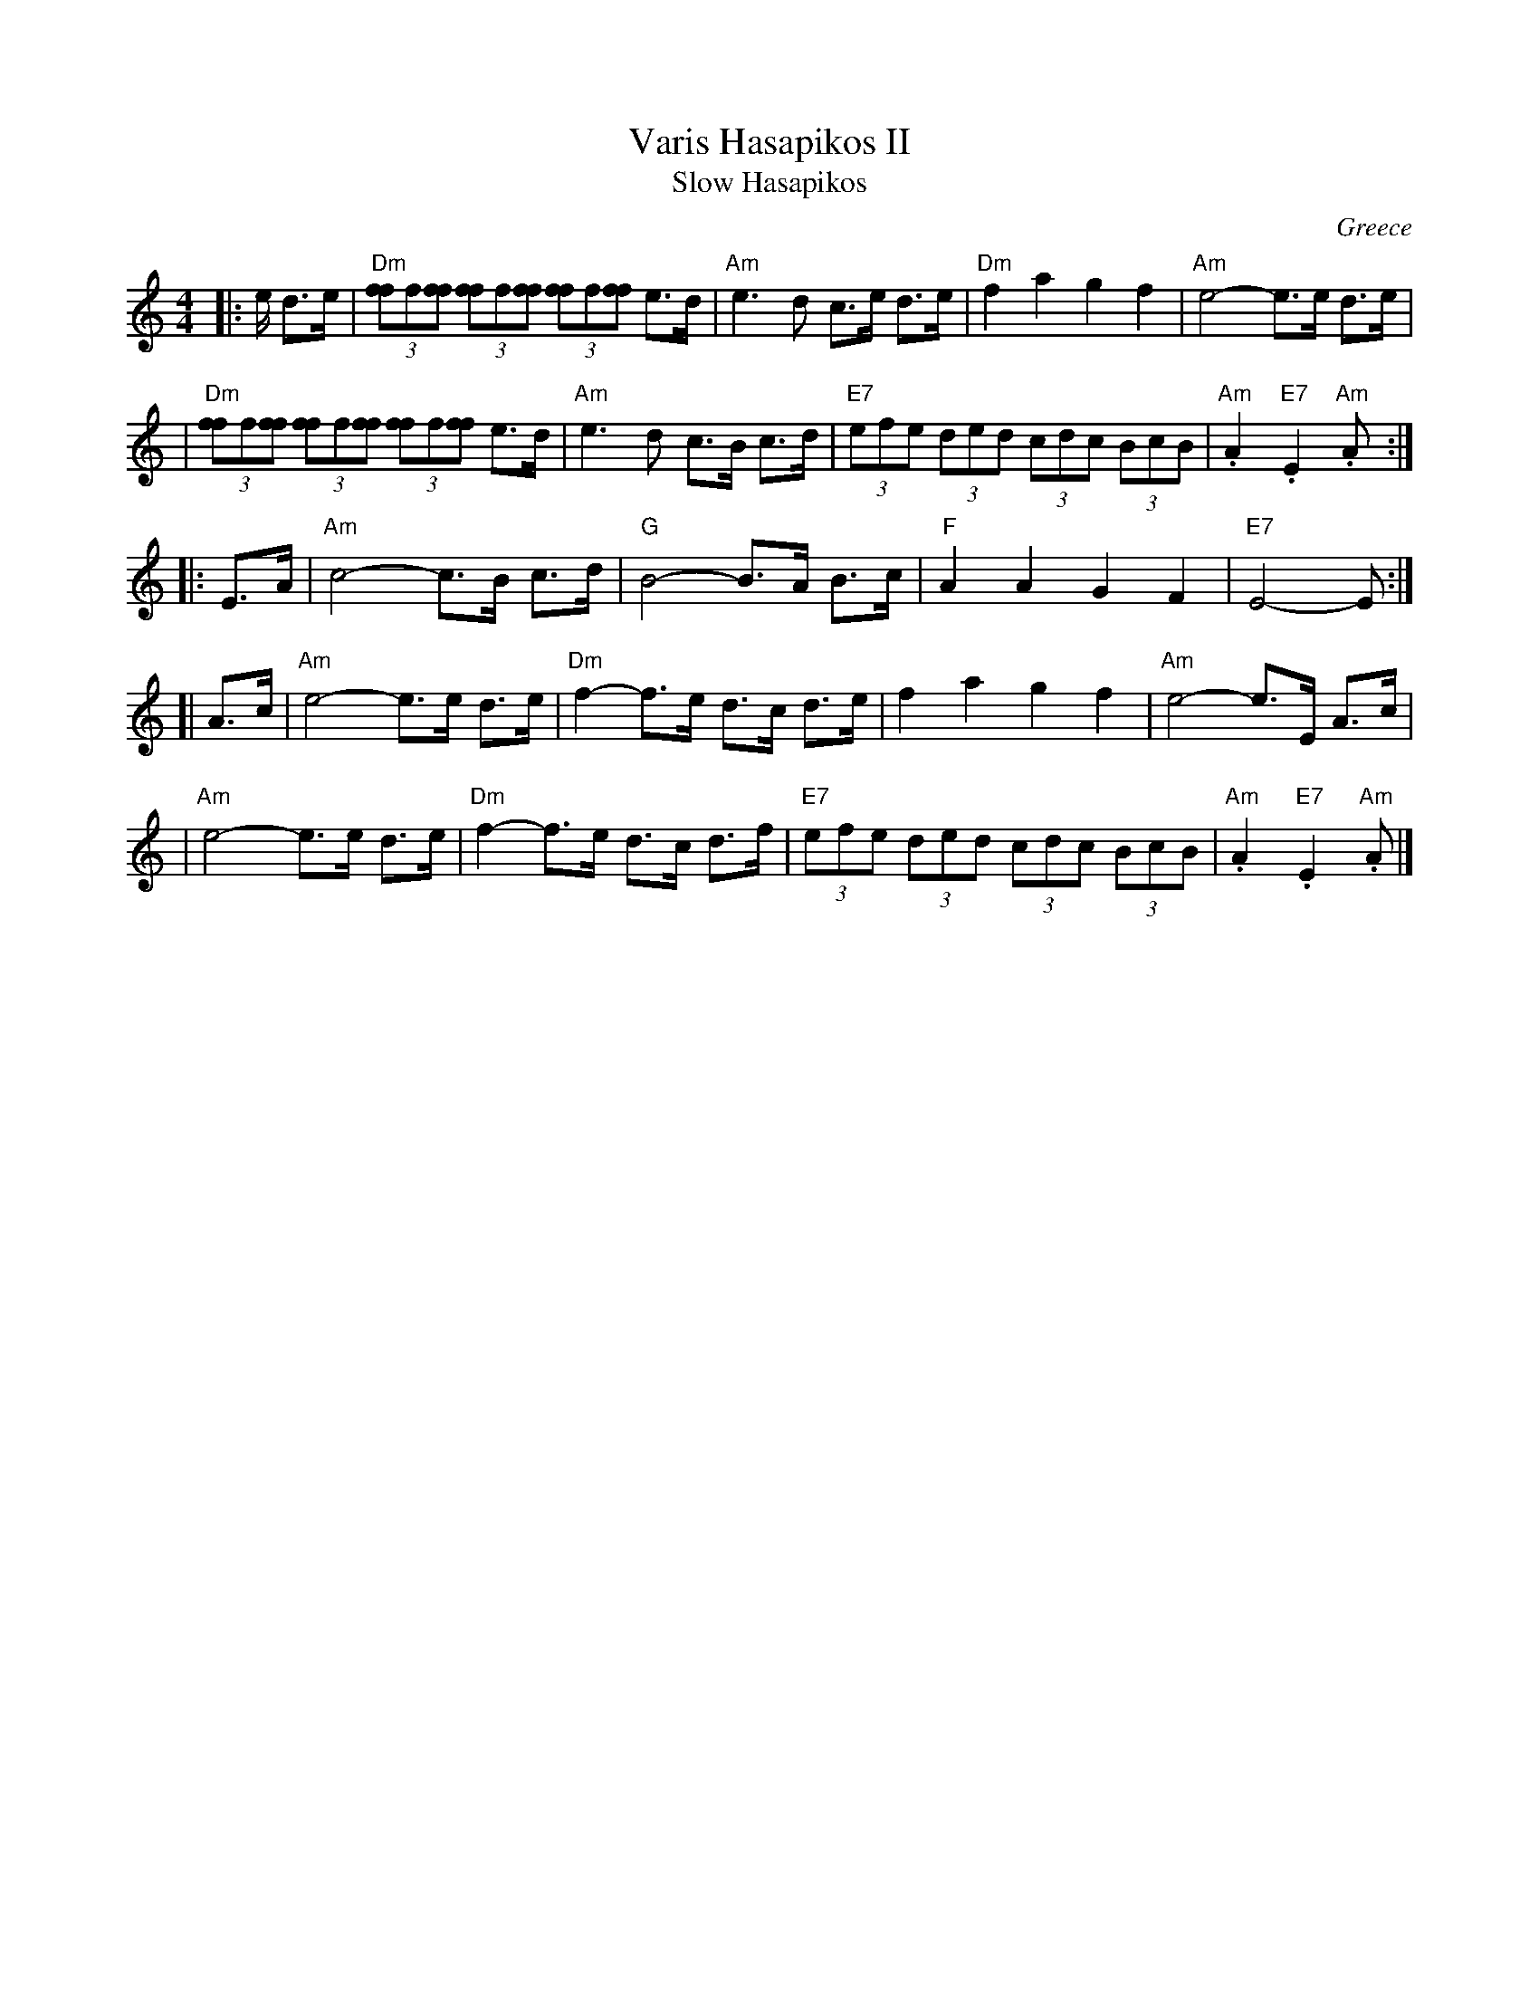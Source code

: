 X: 1
T: Varis Hasapikos II
T: Slow Hasapikos
R: hasapikos
O: Greece
Z: John Chambers <jc@trillian.mit.edu> http://trillian.mit.edu/~jc/music/
M: 4/4
L: 1/8
K: Am
|: e/ d>e | "Dm"(3[ff]f[ff] (3[ff]f[ff] (3[ff]f[ff] e>d | "Am"e3 d c>e d>e | "Dm"f2 a2 g2 f2 | "Am"e4- e>e d>e |
| "Dm"(3[ff]f[ff] (3[ff]f[ff] (3[ff]f[ff] e>d | "Am"e3 d c>B c>d | "E7"(3efe (3ded (3cdc (3 BcB | "Am".A2 "E7".E2 "Am".A :|
|: E>A | "Am"c4- c>B c>d | "G"B4- B>A B>c | "F"A2 A2 G2 F2 | "E7"E4- E :|
[| A>c | "Am"e4- e>e d>e | "Dm"f2- f>e d>c d>e | f2 a2 g2 f2 | "Am"e4- e>E A>c |
|  "Am"e4- e>e d>e | "Dm"f2- f>e d>c d>f | "E7"(3efe (3ded (3cdc (3 BcB | "Am".A2 "E7".E2 "Am".A |]
